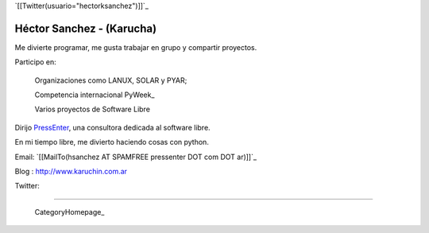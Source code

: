 
`[[Twitter(usuario="hectorksanchez")]]`_

Héctor Sanchez - (Karucha)
--------------------------

Me divierte programar, me gusta trabajar en grupo y compartir proyectos.

Participo en:

  Organizaciones como LANUX, SOLAR y PYAR;

  Competencia internacional PyWeek_

  Varios proyectos de Software Libre

Dirijo PressEnter_, una consultora dedicada al software libre.

En mi tiempo libre, me divierto haciendo cosas con python.

Email: `[[MailTo(hsanchez AT SPAMFREE pressenter DOT com DOT ar)]]`_

Blog : http://www.karuchin.com.ar

Twitter: 

-------------------------

 CategoryHomepage_

.. ############################################################################


.. _PressEnter: http://www.pressenter.com.ar


